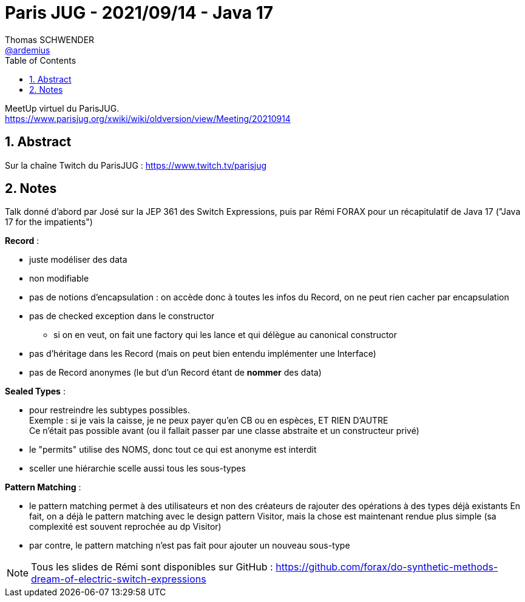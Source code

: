 = Paris JUG - 2021/09/14 - Java 17
Thomas SCHWENDER <https://github.com/ardemius[@ardemius]>
// Handling GitHub admonition blocks icons
ifndef::env-github[:icons: font]
ifdef::env-github[]
:status:
:outfilesuffix: .adoc
:caution-caption: :fire:
:important-caption: :exclamation:
:note-caption: :paperclip:
:tip-caption: :bulb:
:warning-caption: :warning:
endif::[]
:imagesdir: ./images
:source-highlighter: highlightjs
// Next 2 ones are to handle line breaks in some particular elements (list, footnotes, etc.)
:lb: pass:[<br> +]
:sb: pass:[<br>]
// check https://github.com/Ardemius/personal-wiki/wiki/AsciiDoctor-tips for tips on table of content in GitHub
:toc: macro
:toclevels: 2
// To number the sections of the table of contents
:sectnums:
// To turn off figure caption labels and numbers
:figure-caption!:
// Same for examples
//:example-caption!:
// To turn off ALL captions
// :caption:

toc::[]

MeetUp virtuel du ParisJUG. +
https://www.parisjug.org/xwiki/wiki/oldversion/view/Meeting/20210914

== Abstract

Sur la chaîne Twitch du ParisJUG : https://www.twitch.tv/parisjug

== Notes

Talk donné d'abord par José sur la JEP 361 des Switch Expressions, puis par Rémi FORAX pour un récapitulatif de Java 17 ("Java 17 for the impatients")

*Record* : 

    * juste modéliser des data
    * non modifiable
    * pas de notions d'encapsulation : on accède donc à toutes les infos du Record, on ne peut rien cacher par encapsulation
    * pas de checked exception dans le constructor
        ** si on en veut, on fait une factory qui les lance et qui délègue au canonical constructor
    * pas d'héritage dans les Record (mais on peut bien entendu implémenter une Interface)
    * pas de Record anonymes (le but d'un Record étant de *nommer* des data)

*Sealed Types* :

    * pour restreindre les subtypes possibles. +
    Exemple : si je vais la caisse, je ne peux payer qu'en CB ou en espèces, ET RIEN D'AUTRE +
    Ce n'était pas possible avant (ou il fallait passer par une classe abstraite et un constructeur privé)
    * le "permits" utilise des NOMS, donc tout ce qui est anonyme est interdit
    * sceller une hiérarchie scelle aussi tous les sous-types

*Pattern Matching* : 

	* le pattern matching permet à des utilisateurs et non des créateurs de rajouter des opérations à des types déjà existants
	En fait, on a déjà le pattern matching avec le design pattern Visitor, mais la chose est maintenant rendue plus simple (sa complexité est souvent reprochée au dp Visitor)
	* par contre, le pattern matching n'est pas fait pour ajouter un nouveau sous-type

NOTE: Tous les slides de Rémi sont disponibles sur GitHub : https://github.com/forax/do-synthetic-methods-dream-of-electric-switch-expressions


